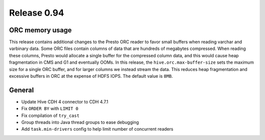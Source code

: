 ============
Release 0.94
============

ORC memory usage
----------------

This release contains additional changes to the Presto ORC reader to favor
small buffers when reading varchar and varbinary data. Some ORC files contain
columns of data that are hundreds of megabytes compressed. When reading these
columns, Presto would allocate a single buffer for the compressed column data,
and this would cause heap fragmentation in CMS and G1 and eventually OOMs.
In this release, the ``hive.orc.max-buffer-size`` sets the maximum size for a
single ORC buffer, and for larger columns we instead stream the data. This
reduces heap fragmentation and excessive buffers in ORC at the expense of
HDFS IOPS. The default value is ``8MB``.

General
-------

* Update Hive CDH 4 connector to CDH 4.7.1
* Fix ``ORDER BY`` with ``LIMIT 0``
* Fix compilation of ``try_cast``
* Group threads into Java thread groups to ease debugging
* Add ``task.min-drivers`` config to help limit number of concurrent readers
